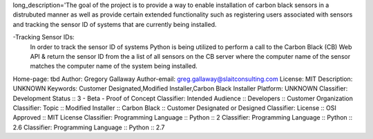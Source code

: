 long_description='The goal of the project is to provide a way to enable installation of carbon black sensors in a distrubuted manner as well as provide certain extended functionality such as registering users associated with sensors and tracking the sensor ID of systems that are currently being installed.

-Tracking Sensor IDs:
  In order to track the sensor ID of systems Python is being utilized to perform a 
  call to the Carbon Black (CB) Web API & return the sensor ID from the a list of all sensors on the CB server where the computer name of the sensor matches the computer name of the  system being installed.
Home-page: tbd
Author: Gregory Gallaway
Author-email: greg.gallaway@slaitconsulting.com
License: MIT
Description: UNKNOWN
Keywords: Customer Designated,Modified Installer,Carbon Black Installer
Platform: UNKNOWN
Classifier: Development Status ::  3 - Beta - Proof of Concept
Classifier: Intended Audience :: Developers :: Customer Organization
Classifier: Topic :: Modified Installer :: Carbon Black :: Customer Designated or Designed
Classifier: License :: OSI Approved :: MIT License
Classifier: Programming Language :: Python :: 2
Classifier: Programming Language :: Python :: 2.6
Classifier: Programming Language :: Python :: 2.7
